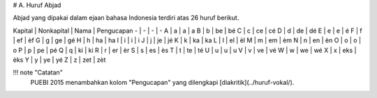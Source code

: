 # A. Huruf Abjad

Abjad yang dipakai dalam ejaan bahasa Indonesia terdiri atas 26 huruf berikut.

Kapital | Nonkapital | Nama | Pengucapan
- | - | - | -
A | a | a | a
B | b | be | bé
C | c | ce | cé
D | d | de | dé
E | e | e | é
F | f | ef | èf
G | g | ge | gé
H | h | ha | ha
I | i | i | i
J | j | je | jé
K | k | ka | ka
L | l | el | èl
M | m | em | èm
N | n | en | èn
O | o | o | o
P | p | pe | pé
Q | q | ki | ki
R | r | er | èr
S | s | es | ès
T | t | te | té
U | u | u | u
V | v | ve | vé
W | w | we | wé
X | x | eks | èks
Y | y | ye | yé
Z | z | zet | zèt

!!! note "Catatan"
	PUEBI 2015 menambahkan kolom "Pengucapan" yang dilengkapi [diakritik](../huruf-vokal/).
